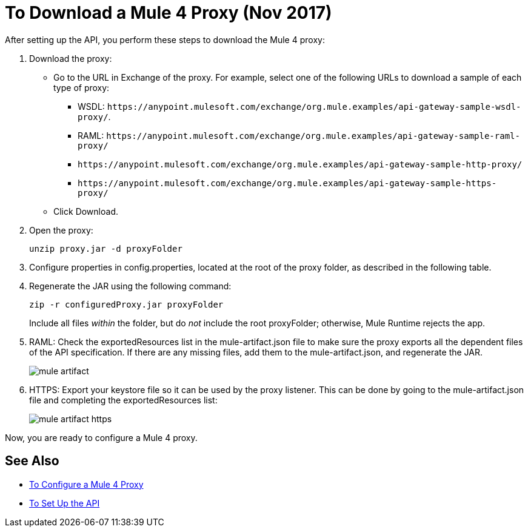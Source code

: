 = To Download a Mule 4 Proxy (Nov 2017)

After setting up the API, you perform these steps to download the Mule 4 proxy:

. Download the proxy:
+
* Go to the URL in Exchange of the proxy. For example, select one of the following URLs to download a sample of each type of proxy:
** WSDL: `+https://anypoint.mulesoft.com/exchange/org.mule.examples/api-gateway-sample-wsdl-proxy/+`.
** RAML: `+https://anypoint.mulesoft.com/exchange/org.mule.examples/api-gateway-sample-raml-proxy/+`
** `+https://anypoint.mulesoft.com/exchange/org.mule.examples/api-gateway-sample-http-proxy/+`
** `+https://anypoint.mulesoft.com/exchange/org.mule.examples/api-gateway-sample-https-proxy/+`
* Click Download.
+
. Open the proxy:
+
`unzip proxy.jar -d proxyFolder`
+
. Configure properties in config.properties, located at the root of the proxy folder, as described in the following table.
. Regenerate the JAR using the following command:
+
`zip -r configuredProxy.jar proxyFolder`
+
Include all files _within_ the folder, but do _not_ include the root proxyFolder; otherwise, Mule Runtime rejects the app.
. RAML: Check the exportedResources list in the mule-artifact.json file to make sure the proxy exports all the dependent files of the API specification. If there are any missing files, add them to the mule-artifact.json, and regenerate the JAR.
+
image::mule-artifact.png[]
. HTTPS: Export your keystore file so it can be used by the proxy listener. This can be done by going to the mule-artifact.json file and completing the exportedResources list:
+
image::mule-artifact-https.png[]

Now, you are ready to configure a Mule 4 proxy.


== See Also

* link:/api-manager/configure-auto-discovery-proxy-task[To Configure a Mule 4 Proxy]
* link:/api-manager/setup-api-task[To Set Up the API]